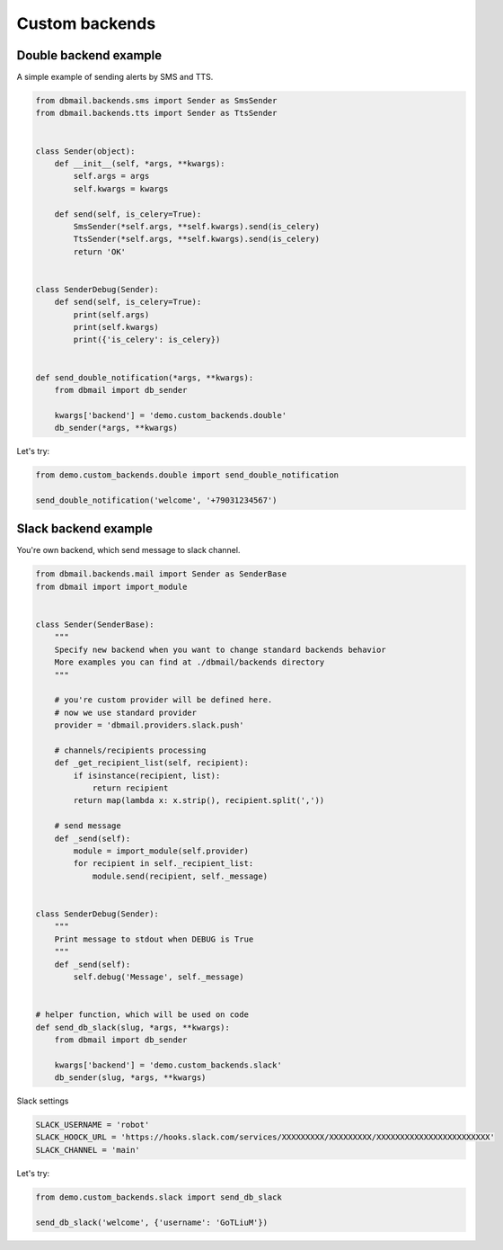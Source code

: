 Custom backends
===============


Double backend example
----------------------

A simple example of sending alerts by SMS and TTS.


.. code-block:: python


    from dbmail.backends.sms import Sender as SmsSender
    from dbmail.backends.tts import Sender as TtsSender


    class Sender(object):
        def __init__(self, *args, **kwargs):
            self.args = args
            self.kwargs = kwargs

        def send(self, is_celery=True):
            SmsSender(*self.args, **self.kwargs).send(is_celery)
            TtsSender(*self.args, **self.kwargs).send(is_celery)
            return 'OK'


    class SenderDebug(Sender):
        def send(self, is_celery=True):
            print(self.args)
            print(self.kwargs)
            print({'is_celery': is_celery})


    def send_double_notification(*args, **kwargs):
        from dbmail import db_sender

        kwargs['backend'] = 'demo.custom_backends.double'
        db_sender(*args, **kwargs)



Let's try:


.. code-block:: python


    from demo.custom_backends.double import send_double_notification

    send_double_notification('welcome', '+79031234567')



Slack backend example
---------------------

You're own backend, which send message to slack channel.


.. code-block:: python


    from dbmail.backends.mail import Sender as SenderBase
    from dbmail import import_module


    class Sender(SenderBase):
        """
        Specify new backend when you want to change standard backends behavior
        More examples you can find at ./dbmail/backends directory
        """

        # you're custom provider will be defined here.
        # now we use standard provider
        provider = 'dbmail.providers.slack.push'

        # channels/recipients processing
        def _get_recipient_list(self, recipient):
            if isinstance(recipient, list):
                return recipient
            return map(lambda x: x.strip(), recipient.split(','))

        # send message
        def _send(self):
            module = import_module(self.provider)
            for recipient in self._recipient_list:
                module.send(recipient, self._message)


    class SenderDebug(Sender):
        """
        Print message to stdout when DEBUG is True
        """
        def _send(self):
            self.debug('Message', self._message)


    # helper function, which will be used on code
    def send_db_slack(slug, *args, **kwargs):
        from dbmail import db_sender

        kwargs['backend'] = 'demo.custom_backends.slack'
        db_sender(slug, *args, **kwargs)


Slack settings


.. code-block:: python


    SLACK_USERNAME = 'robot'
    SLACK_HOOCK_URL = 'https://hooks.slack.com/services/XXXXXXXXX/XXXXXXXXX/XXXXXXXXXXXXXXXXXXXXXXXX'
    SLACK_CHANNEL = 'main'


Let's try:


.. code-block:: python

    from demo.custom_backends.slack import send_db_slack

    send_db_slack('welcome', {'username': 'GoTLiuM'})
